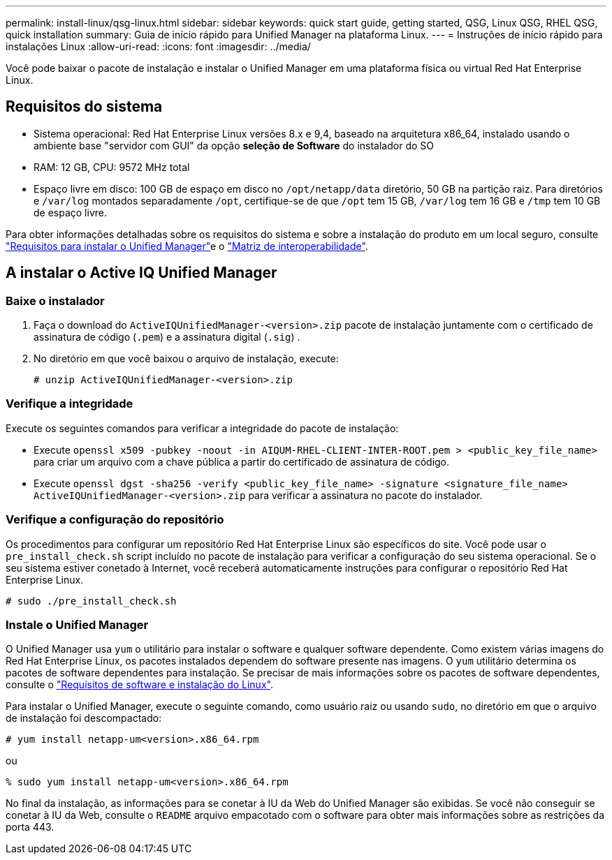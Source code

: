 ---
permalink: install-linux/qsg-linux.html 
sidebar: sidebar 
keywords: quick start guide, getting started, QSG, Linux QSG, RHEL QSG, quick installation 
summary: Guia de início rápido para Unified Manager na plataforma Linux. 
---
= Instruções de início rápido para instalações Linux
:allow-uri-read: 
:icons: font
:imagesdir: ../media/


[role="lead"]
Você pode baixar o pacote de instalação e instalar o Unified Manager em uma plataforma física ou virtual Red Hat Enterprise Linux.



== Requisitos do sistema

* Sistema operacional: Red Hat Enterprise Linux versões 8.x e 9,4, baseado na arquitetura x86_64, instalado usando o ambiente base "servidor com GUI" da opção *seleção de Software* do instalador do SO
* RAM: 12 GB, CPU: 9572 MHz total
* Espaço livre em disco: 100 GB de espaço em disco no `/opt/netapp/data` diretório, 50 GB na partição raiz. Para diretórios e `/var/log` montados separadamente `/opt`, certifique-se de que `/opt` tem 15 GB, `/var/log` tem 16 GB e `/tmp` tem 10 GB de espaço livre.


Para obter informações detalhadas sobre os requisitos do sistema e sobre a instalação do produto em um local seguro, consulte link:../install-linux/concept_requirements_for_install_unified_manager.html["Requisitos para instalar o Unified Manager"]e o link:http://mysupport.netapp.com/matrix["Matriz de interoperabilidade"].



== A instalar o Active IQ Unified Manager



=== Baixe o instalador

. Faça o download do `ActiveIQUnifiedManager-<version>.zip` pacote de instalação juntamente com o certificado de assinatura de código (`.pem`) e a assinatura digital (`.sig`) .
. No diretório em que você baixou o arquivo de instalação, execute:
+
`# unzip ActiveIQUnifiedManager-<version>.zip`





=== Verifique a integridade

Execute os seguintes comandos para verificar a integridade do pacote de instalação:

* Execute `openssl x509 -pubkey -noout -in AIQUM-RHEL-CLIENT-INTER-ROOT.pem > <public_key_file_name>` para criar um arquivo com a chave pública a partir do certificado de assinatura de código.
* Execute `openssl dgst -sha256 -verify <public_key_file_name> -signature <signature_file_name> ActiveIQUnifiedManager-<version>.zip` para verificar a assinatura no pacote do instalador.




=== Verifique a configuração do repositório

Os procedimentos para configurar um repositório Red Hat Enterprise Linux são específicos do site. Você pode usar o `pre_install_check.sh` script incluído no pacote de instalação para verificar a configuração do seu sistema operacional. Se o seu sistema estiver conetado à Internet, você receberá automaticamente instruções para configurar o repositório Red Hat Enterprise Linux.

`# sudo ./pre_install_check.sh`



=== Instale o Unified Manager

O Unified Manager usa `yum` o utilitário para instalar o software e qualquer software dependente. Como existem várias imagens do Red Hat Enterprise Linux, os pacotes instalados dependem do software presente nas imagens. O `yum` utilitário determina os pacotes de software dependentes para instalação. Se precisar de mais informações sobre os pacotes de software dependentes, consulte o link:../install-linux/reference_red_hat_software_and_installation_requirements.html["Requisitos de software e instalação do Linux"].

Para instalar o Unified Manager, execute o seguinte comando, como usuário raiz ou usando `sudo`, no diretório em que o arquivo de instalação foi descompactado:

`# yum install netapp-um<version>.x86_64.rpm`

ou

`% sudo yum install netapp-um<version>.x86_64.rpm`

No final da instalação, as informações para se conetar à IU da Web do Unified Manager são exibidas. Se você não conseguir se conetar à IU da Web, consulte o `README` arquivo empacotado com o software para obter mais informações sobre as restrições da porta 443.
